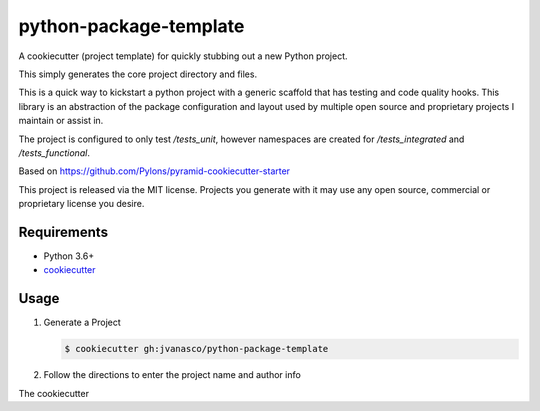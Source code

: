 =======================
python-package-template
=======================

A cookiecutter (project template) for quickly stubbing out a new Python project.

This simply generates the core project directory and files.

This is a quick way to kickstart a python project with a generic scaffold that
has testing and code quality hooks.  This library is an abstraction of the
package configuration and layout used by multiple open source and proprietary
projects I maintain or assist in.  

The project is configured to only test `/tests_unit`, however namespaces are
created for `/tests_integrated` and `/tests_functional`.

Based on https://github.com/Pylons/pyramid-cookiecutter-starter

This project is released via the MIT license. Projects you generate with it may
use any open source, commercial or proprietary license you desire.

Requirements
------------

*   Python 3.6+
*   `cookiecutter <https://cookiecutter.readthedocs.io/en/latest/installation.html>`_


Usage
-----

#.  Generate a Project

    .. code-block:: bash

        $ cookiecutter gh:jvanasco/python-package-template
        
#.  Follow the directions to enter the project name and author info

The cookiecutter
